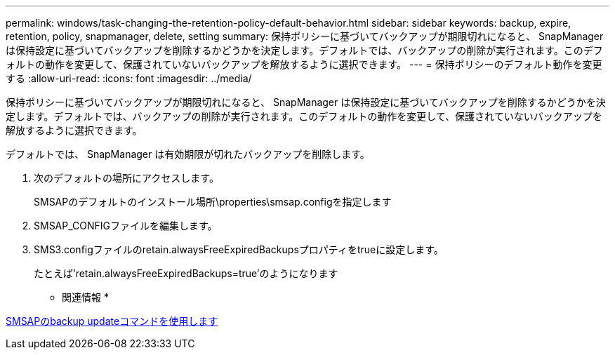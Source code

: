 ---
permalink: windows/task-changing-the-retention-policy-default-behavior.html 
sidebar: sidebar 
keywords: backup, expire, retention, policy, snapmanager, delete, setting 
summary: 保持ポリシーに基づいてバックアップが期限切れになると、 SnapManager は保持設定に基づいてバックアップを削除するかどうかを決定します。デフォルトでは、バックアップの削除が実行されます。このデフォルトの動作を変更して、保護されていないバックアップを解放するように選択できます。 
---
= 保持ポリシーのデフォルト動作を変更する
:allow-uri-read: 
:icons: font
:imagesdir: ../media/


[role="lead"]
保持ポリシーに基づいてバックアップが期限切れになると、 SnapManager は保持設定に基づいてバックアップを削除するかどうかを決定します。デフォルトでは、バックアップの削除が実行されます。このデフォルトの動作を変更して、保護されていないバックアップを解放するように選択できます。

デフォルトでは、 SnapManager は有効期限が切れたバックアップを削除します。

. 次のデフォルトの場所にアクセスします。
+
SMSAPのデフォルトのインストール場所\properties\smsap.configを指定します

. SMSAP_CONFIGファイルを編集します。
. SMS3.configファイルのretain.alwaysFreeExpiredBackupsプロパティをtrueに設定します。
+
たとえば'retain.alwaysFreeExpiredBackups=true'のようになります



* 関連情報 *

xref:reference-the-smosmsapbackup-update-command.adoc[SMSAPのbackup updateコマンドを使用します]

